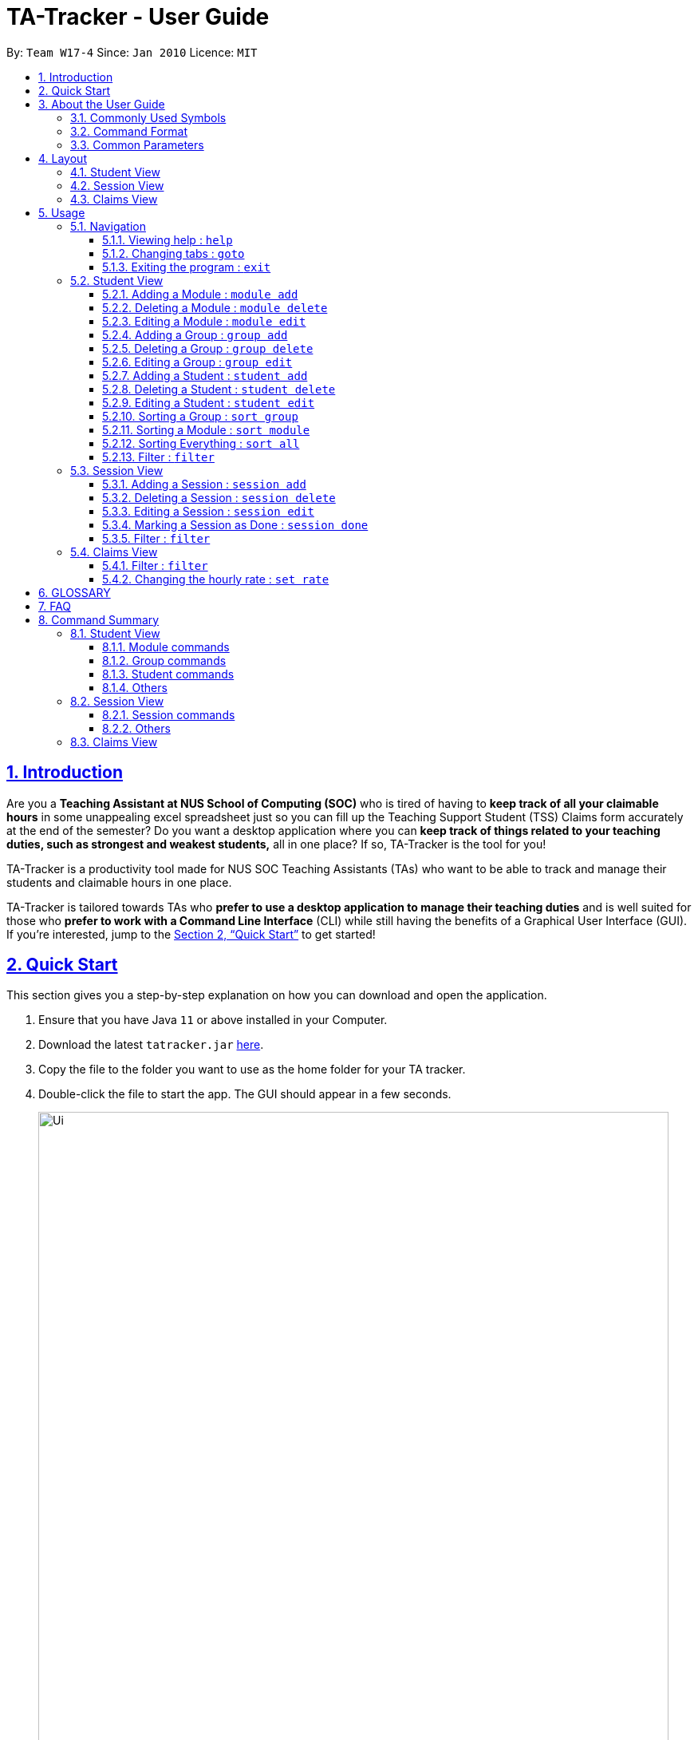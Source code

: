 = TA-Tracker - User Guide
:site-section: UserGuide
:toc:
:toc-title:
:toc-placement: preamble
:toclevels: 3
:sectnums:
:sectnumlevels: 4
:sectlinks:
:sectanchors:
:imagesDir: images
:stylesDir: stylesheets
:xrefstyle: full
:experimental:
ifdef::env-github[]
:tip-caption: :bulb:
:note-caption: :information_source:
endif::[]
:repoURL: https://github.com/AY1920S2-CS2103T-W17-4/main/

By: `Team W17-4`      Since: `Jan 2010`      Licence: `MIT`

== Introduction

Are you a *Teaching Assistant at NUS School of Computing (SOC)* who is tired of having to *keep
track of all your claimable hours* in some unappealing excel spreadsheet just so you
can fill up the Teaching Support Student (TSS) Claims form accurately at the end of the semester?
Do you want a desktop application where you can *keep track of things related to your teaching duties,
such as strongest and weakest students,* all in one place? If so, TA-Tracker is the tool for you!

TA-Tracker is a productivity tool made for NUS SOC Teaching Assistants (TAs)
who want to be able to track and manage their students and claimable
hours in one place.

TA-Tracker is tailored towards TAs who *prefer to use a desktop application to
manage their teaching duties* and is well suited for those who *prefer to work with a Command
Line Interface* (CLI) while still having the benefits of a Graphical User Interface
(GUI). If you're interested, jump to the <<Quick Start>> to get started!

== Quick Start

This section gives you a step-by-step explanation on how you can download and open
the application.

.  Ensure that you have Java `11` or above installed in your Computer.
.  Download the latest `tatracker.jar` link:{repoURL}/releases[here].
.  Copy the file to the folder you want to use as the home folder for your TA tracker.
.  Double-click the file to start the app. The GUI should appear in a few seconds.

+
image::Ui.png[width="790"]
This is what the GUI looks like when the TA-Tracker is opened.
+
.  Type the command in the command box and press kbd:[Enter] to execute it. +
e.g. typing *`help`* and pressing kbd:[Enter] will open the help window.

.  Refer to <<Usage>> for details of each command.

NOTE: TA-Tracker data is saved periodically so you don't have to worry about saving
your data manually.

== About the User Guide
This User Guide introduces you to TA-Tracker's features and shows you how you can use
the TA-Tracker to make your life as a Teaching Assistant easier.

=== Commonly Used Symbols
This section shows you the symbols commonly used in the User Guide.

[NOTE]
====
This symbol indicates that there is something that you should take note of.
====

[TIP]
====
This symbol indicates that a tip is being mentioned.
====

[CAUTION]
====
This symbol indicates that there is something you should be careful to avoid.
====

=== Command Format

All the commands written in the user guide follow some rules that have been mentioned
below. This will help you better understand how to use the commands.

[width="%",cols="<20%,<40,options="header",]
|=======================================================================
| Rule | Examples

| Words in `UPPER_CASE` are the parameters to be supplied by the user. | In
`student add n/NAME`, `NAME` is a parameter which can be used as `student add n/John Doe`.

| Items in square brackets are optional. | `n/NAME [t/TAG]` can be used as
`n/John Doe t/Fast learner` or as `n/John Doe`.

| Items with `…`​ after them can be used multiple times or none at all. |

- Left Empty: `t/` (i.e. 0 times)

- Used one time: `t/friend` (i.e. once)

- Used multiple times: `t/friend t/family` (i.e. 2 times).

| If you use a prefix without `...` mentioned multiple times, TA-Tracker only will accept
the last instance of the prefix. | In the command `module add m/CS2103T n/SE n/Software Engineering` ,
a module with the module code `CS2013T` and name `Software Engineering` will be created.

| If you separate the the prefix letter and `/` while writing a command, TA-Tracker
will not recognise the prefix. | In the command `module add m/CS2103T
n /Software Engineering` , TA-Tracker doesn't recognise `n /` to be the same
as `n/` and you'll get an error message saying that the command format used is wrong.

| Parameters can be in any order. | If the command specifies `n/NAME p/PHONE_NUMBER`,
`p/PHONE_NUMBER n/NAME` is also acceptable.

|=======================================================================

=== Common Parameters

This section lists and explains what the parameters commonly used in the commands mean.

[width="%",cols="<20%,<40,<40,options="header",]
|=======================================================================
|Parameter | Explanation | Examples

| `TAB_NAME` | This refers to the different tab names. |

*student* - to indicate the *Student View*

*session* - to indicate the *Session View*

*claims* - to indicate the *Claims View*

|`INDEX` | Indicates the position of an item in a list | *1* - refers to the
first item in a list

| `MATRIC_NUMBER` | Refers to the matriculation number of a student.

It must start with an A, have 7 numbers in between and end with an alphabet.

| *A0123456X*

|`MOD_CODE` | Refers to the unique code given to the module.

You can personalise this and give it your own code. However, we recommend you
use the module's official code.

| *CS2103T*

| `NAME` | Depending on the command, this could either refer to the student's name
or the module's name. | *John Doe* or *Software Engineering*

| `GROUP_CODE` | Refers to the unique code given to the group.

You can personalise this and create your own code. However, we recommend that you use
the group's official code assigned by SoC | *G06*

| `NEW_GROUP_CODE` | Refers to the new group code of a group when you edit a group.
| *G05*

| `GROUP_TYPE` | Refers to the group type. | *lab*, *tutorial*, *recitation* or *other*

| `NEW_GROUP_TYPE` | Refers to the new group type you want a group to be. | *lab*, *tutorial*,
*recitation* or *other*

| `SORT_TYPE` | Refers to how you want to sort the *Student View*. |

*alpha*, *alphabetical* or *alphabetically* to sort alphabetically.

*rating asc* to sort by rating in ascending order.

*rating desc* to sort by rating in descending order.

*matric* to sort by matriculation number.

| `SESSION_TYPE` | Refers to the type of session. |
*consult* - consultation

*tutorial* - tutorial

*lab* - lab

*grading* - grading assignments, projects or assessments

*prep* - class preparation

*todo* - other tasks and notes

|`NOTES` | Refers to any extra description | *This time was spent correcting 40 assignments...*

| `START` | Indicates the starting time. Must be in the `HH:mm` format. | *10:42*

| `END` | Indicates the ending time. Must be in the `HH:mm` format. | *11:42*

| `DATE` | Indicates the date of a session. Must be in the `yyyy-MM-dd` format. | *2020-06-20*

| `WEEK`| Indicates the recurring period of sessions. | *1*

| `->` | Indicates that the command has more parameters than specified.

These missing parameters will be stated in a later section of the guide. |

| `./` | Indicates the presence of a tag that will be specified in a late section of the guide. |
|=======================================================================

[[Layout]]
== Layout
This is a brief overview of the layout of the TA-Tracker. The TA-Tracker is divided
into three different views - the *Student View*, the *Session View* and the *Claims View*.
Each of the views correspond to their following `tab` header.

When you enter a new command, you will be automatically switched to the relevant `tab`
so that you can instantly see the command results. The tab will also be highlighted in
orange.

[NOTE]
====
* You can click on a `tab` header to change the currently shown *View*. The new `tab`
will be highlighted in blue.

* The `tab` that you were switched to when you enter commands will remain highlighted
in orange even if you click on other tabs. That way, it is easier for you to remember
where you last made changes to TA-Tracker.

* You may notice that the orange and blue highlights for the `tab` headers are not
horizontally aligned.This is to prevent the highlights from overlapping each other,
allowing you to see them better.
====

=== Student View
Under the `student tab`, the *Student View* is used to show you the students that you're teaching. The students
have been categorised according to the *module* and *group* they belong to. The *Student View* has been divided into
three columns.

. The first column shows you a list of all the modules that you are a teaching
assistant for.

. The second column shows you a list of all groups that you're a teaching assistant for
in a module of your choice.
If you haven't chosen anything, you will be shown the groups of the module
in the first index in the list of modules by default.

. The third column shows you a list of all students in the group of your choice. If you
haven't chosen anything, you will be shown the students of the group in the
first index in the list of groups by default.

The purpose of the *Student View* is to help you keep track a of your students. It will
show you information such as:

* `NAME`: student name
* `MATRIC_NUMBER`: matriculation number
* `RATING`: ratings you have given the student, represented by stars (on a scale from 1 - 5)
* `EMAIL` and `PHONE`: contact details
* `TAG`: any additional information you have about the student

=== Session View
Under the `session tab`, the *Session View* contains a list of the upcoming sessions
that you haven't done yet.

The sessions are automatically sorted by date.

The purpose of the *Session View* is to help you keep track a of your upcoming teaching.
duties. It will show you information such as:

* `SESSION_TYPE`: the type of session
* `DATE`: the date that the session will occur on
* `START` and `END`: the start time and end time of the session
* `MODULE`: the module that the session is under
* `NOTES`: any additional information
* `WEEK`: the recurring period of the session

=== Claims View
Under the `claims tab`, the *Claims View* contains a list of all the claimable teaching
duties you have completed so far.

The purpose of this view is to allow a you to keep track of all your claims so
you can easily enter it into the TSS claims form at the end of the semester.

The claims under this tab can be filtered by module code to enable you to easily see
what claims to submit for each of the modules you teach. The *Claims View* has been
divided into two columns.

. The first column shows you a list of all the modules that you are a teaching
assistant for.

. The second column shows you a list of all the sessions that have been marked as done.

[[Usage]]
== Usage
You can interact with TA-Tracker using `CLI` commands!

[NOTE]
====
As you type a command:

* *valid inputs* will be highlighted in `green`
* *invalid inputs* will be highlighted in `red`

By *default* the font colour is `white`. You will see this colour when you use whitespaces between words in your input.
====

[NOTE]
====
You will also see some helpful information when you are typing out a command:

* *The command usage* will be appear when you `_first type the command word_`, and after `_every two whitespaces_`.
* *The first invalid prefix* of your commands will be indicated.
====

=== Navigation

==== Viewing help : `help`

You can open the help window with this command.

Format: `help`

==== Changing tabs : `goto`

You can switch to different tabs with this command.

Format: `goto TAB_NAME`

[NOTE]
====
* You cannot go to a tab which does not exist in TA-Tracker
====

====
Example:

`goto student`

This command will take you to the student tab.

====


==== Exiting the program : `exit`

You can exit the program with this command.

Format: `exit`

=== Student View

This section explains all the commands you can use in the *Student View*.

[[AddModule]]
==== Adding a Module : `module add`

You can use this command to add a new module to the TA-Tracker.

When a new module is created, the *Student View* will show the groups
and students of the new module. (Initially, a new module doesn't have any students or
groups till you add some).
If you were on a different tab, you will automatically be switched to the student tab.

Format: `module add m/MOD_CODE n/NAME`

[NOTE]
====
* You can't have two modules with the same module code in the TA-Tracker.

* MOD_CODE and MOD_NAME can't be an empty string or a sequence of spaces.

* You can give a module your own custom MOD_CODE or NAME if you find it easier
to remember. However,  we recommend you use the official
module code and name for it.

* If the module name or module code are very long, you can increase the width of
the module name list by dragging the edge with your cursor. However, we suggest not
giving the modules long codes or long names. The standard official names are usually
of a good length.

====

[TIP]
====
* You can't edit the `MOD_CODE` once the module has been created, so do take
care to ensure that the code is correct.
====

====
Examples:

* `module add m/CS2103 n/Software Engineering`
+
This will add a module with the module code `CS2103` and name `Software Engineering`
to the TA-Tracker.
====

[[DeleteModule]]
==== Deleting a Module : `module delete`

You can use this command to delete a module from the TA-Tracker.

When you delete a module, all groups, students and sessions associated with
the module will also be deleted.

When a module is deleted, the *Student View* will go back to its default
setting. That is, you will see the details of the first group in the first module of
the TA-Tracker.
If you were on a different tab, you will automatically be switched to the student tab.

Format: `module delete m/MOD_CODE`

[NOTE]
====
* You cannot delete a module that doesn't exist.
====

====
Examples:

* `module delete m/CS2103`
+
This will delete the module with the module code `CS2103` from the TA-Tracker.
====

[[EditModule]]
==== Editing a Module : `module edit`

You can use this command to edit a module's name in the TA-Tracker.

When a module is edited, the *Student View* will show the groups of the edited module and
the students of the first group of the edited module. If you were on a different tab,
you will automatically be switched to the student tab.

Format: `module edit m/MOD_CODE n/NEW NAME`

[NOTE]
====
* You can only use this command to change the name of the module. The module
code can't be changed.

* Editing a module doesn't affect the students and
groups inside the module.

* MOD_NAME can't be an empty string or a sequence of spaces.

* You cannot edit a module that doesn't exist.
====

====
Examples:

* `module edit m/CS2103 n/Software Engineering`
+
This will change the name of the module with module code `CS2103` to `Software Engineering`.
====

[[AddGroup]]
==== Adding a Group : `group add`

You can use this command to add a group to the TA-Tracker.

When a new group is created, the *Student View* will show the groups of the module
this new group belongs to and students of the new group.
If you were on a different tab, you will automatically be switched to the student tab.

Format: `group add g/GROUP_CODE m/MOD_CODE t/GROUP_TYPE`

[NOTE]
====
[horizontal]

* `MOD_CODE` here refers to the module code of the module you want to add the group to.

* You cannot add a group to a module that doesn't exist.

* The GROUP_CODE can't be an empty string or a sequences of spaces.

* You cannot add multiple groups with the same group code into the same module.

* You can give a group your own custom GROUP_CODE (ex: 10AMGROUP) if you find it easier
to remember. However,  we recommend you use the official
group code for it.
====

====
Examples:

* `group add g/G03 m/CS2103 t/tutorial`
+
This will add a group with the group code `G03`, which is a `tutorial`, inside the module that
has module code `CS2103`.
====

[[DeleteGroup]]
==== Deleting a Group : `group delete`

You can use this command to delete a group from the TA-Tracker.

When a group is deleted from the TA-Tracker, all students in the group are also deleted.

When a group is deleted, the *Student View* will show the details of the first group
of the module the group was deleted from.
If you were on a different tab, you will automatically be switched to the student tab.

Format: `group delete g/GROUP_CODE m/MOD_CODE`

[NOTE]
====
[horizontal]

* `MOD_CODE` here refers to the module code of the module that contains the group that
you want to delete.

* You can't delete a group from a module that doesn't exist.

* A group with the given group code must exist inside the module before you can delete it.
====

====
Examples:

* `group delete g/G03 m/CS2103`
+
This will delete the group with the group code `G03` from the module that
has module code `CS2103`.
====

[[EditGroup]]
==== Editing a Group : `group edit`

You can use this command to edit a group in the TA-Tracker.

This command can be used to change the group code and the group type of the group.
The students inside the group will remain intact.

When a group is edited, the *Student View* will show the groups in the module that
the edited group belongs to, as well as the students that belong to the edited group.
If you were on a different tab, you will automatically be switched to the student tab.

Format: `group edit g/GROUP_CODE m/MOD_CODE [ng/NEW_GROUP_CODE] [nt/NEW_GROUP_TYPE]`

[NOTE]
====
[horizontal]
* `MOD_CODE` here refers to the module code of the module that contains the group that
you want to edit.

* You can't edit a group inside a module that doesn't exist.

* You can't edit a group that doesn't exist.

* If you are changing the group code, the module shouldn't contain a group that has the
same group code as the new group code.

* While the `nt/` and `ng/` prefixes are optional, at least one of them must be mentioned.
====

====
Examples:

* `group edit g/G03 m/CS2103 nt/tutorial`
+
This will change the group type of the group with group code `G03`, inside the module with
module code `CS2103`, to be a `tutorial`.
====

[[AddStudent]]
==== Adding a Student : `student add`

You can use this command to add a new student to the TA-Tracker.

When a new student is added, the *Student View* will show that the new student
is added into the student list of the provided module group.
If you were on a different tab, you will automatically be switched to the student tab.

Format: `student add id/MATRIC_NUMBER n/NAME m/MOD_CODE g/GROUP_CODE
[e/EMAIL] [r/RATING] [t/TAG]…​`

[NOTE]
====
[horizontal]
* You cannot add a student to a module that does not exist in the TA-Tracker.

* You cannot add a student to a group that does not exist inside the given module.

* You cannot add multiple students with the same matric number inside the same module group.

* Student names are auto-capitalized. However, if the name includes a hyphen (-) with no
space after the hyphen, the second half of the name will not be capitalised.
====

====
Examples:

* `student add id/A0123456J n/Alice m/CS2103 g/G03`
+
This will add a student named Alice with the matriculation number `A0123456J`
inside group `G03` of the module `CS2103`.
====

[TIP]
====
[horizontal]
* You can use the rating feature to give your students participation marks.
* A student is given a default rating of 3/5 (average) if you do not specify a rating.
* You can either specify a rating in the add student
command or,
* you can later edit their rating by using the edit student command (details given below.)
====


[[DeleteStudent]]
==== Deleting a Student : `student delete`

You can use this command to delete a student from the TA-Tracker.

When a student is removed, the *Student View* will show that the student
is removed from the student list of the provided module group.
You will see an empty list if there are no more students inside the module group.
If you were on a different tab, you will automatically be switched to the student tab.

Format: `student delete id/MATRIC_NUMBER g/GROUP_CODE m/MOD_CODE`

[NOTE]
====
[horizontal]
* You cannot remove a student from a module that does not exist in the TA-Tracker.

* You cannot remove a student from a group that does not exist inside the given module.

* You cannot remove a student that does not exist inside the given module group.
====
====
Examples:

* `student delete id/A0123456J g/G03 m/CS2103`
+
Deletes the student with the matriculation number `A0123456J` from group `G03` of
the module `CS2103`.
====

[[EditStudent]]
==== Editing a Student : `student edit`

You can use this command to edit a student in the TA-Tracker.

When a student is edited, the *Student View* will show that the student has been
edited in the student list of the provided module group.
If you were on a different tab, you will automatically be switched to the student tab.

Format: `student edit id/MATRIC_NUMBER m/MOD_CODE g/GROUP_CODE
[n/NAME] [e/EMAIL] [r/RATING] [t/TAG]…​`

[NOTE]
====
[horizontal]
* You cannot edit a student in a module that does not exist in the TA-Tracker.

* You cannot edit a student in a group that does not exist inside the given module.

* You cannot edit a student that does not exist inside the given module group.

* You cannot edit a student's matriculation number

* You must edit the student with at least one of the optional fields.
====
[TIP]
====
[horizontal]
* If you edit the tags of a student, the new tags will replace the old tags.

* You can remove all tags from a student with an empty tag +
(i.e. typing `t/` without specifying any tags after it).
====
====
Examples:

* `student edit id/A0123456J g/G03 m/CS2103 p/91234567 e/johndoe@example.com`
+
Edits the student with the matriculation number `A0123456J` to have:

** The new phone number `91234567`
** The new email address `johndoe@example.com`

* `student edit A9876543K n/Betsy Crower t/`
+
Edits student with the matriculation number `A9876543K` to have:

** The new name `Betsy Crower`
** All existing tags removed
====

[[Sort]]
==== Sorting a Group : `sort group`

You can use this command to chose how you want to sort your students in a specific group.
The students will be sorted according to your specified `SORT_TYPE`.

The *Student View* will show you the students inside the group that you have sorted.
If you were on a different tab, you will automatically be switched to the student tab.

Format: `sort group g/GROUP_CODE m/MOD_CODE t/SORT_TYPE`

[NOTE]
====
[horizontal]
* You cannot sort a group inside a module that doesn't exist.

* You cannot sort a group that doesn't exist.

* To sort alphabetically you can use the following to indicate sort type:
** `alphabetically`
** `alphabetical`
** `alpha`

* To sort by matriculation number, sort type must be `matric`.

* To sort by rating in ascending order, sort type must be `rating asc`.

* To sort by rating in descending order, sort type must be `rating desc`.
====

====
Examples:

* `sort group g/G03 m/CS2103 t/alpha`
+
Sorts the student inside `G03` of module `CS2103` `alphabetically`.
====


==== Sorting a Module : `sort module`

You can use this command to chose how you want to sort your students in a specific module.
The students will be sorted according to your specified `SORT_TYPE`.

The *Student View* will show you the students inside the first group of the module
that you have sorted. If you want to view the other groups, you can use the `student filter`
command as explained later in this guide.
If you were on a different tab, you will automatically be switched to the student tab.

Format: `sort module m/MOD_CODE t/SORT_TYPE`

[NOTE]
====
[horizontal]
* You cannot sort a module that doesn't exist.

* To sort alphabetically you can use the following to indicate sort type:
** `alphabetically`
** `alphabetical`
** `alpha`

* To sort by matriculation number, sort type must be `matric`.

* To sort by rating in ascending order, sort type must be `rating asc`.

* To sort by rating in descending order, sort type must be `rating desc`.
====

====
Examples:

* `sort module m/CS2103 t/alpha`
+
Sorts all students inside all groups inside the module `CS2103` `alphabetically`.
====

==== Sorting Everything : `sort all`

You can use this command to chose how you want to sort all of your students.
The students will be sorted according to your specified `SORT_TYPE`.

The *Student View* will show you the students inside the first group of the  first module
in the TA-Tracker. If you want to view the other groups or modules, you can use the `student filter`
command as explained later in this guide.
If you were on a different tab, you will automatically be switched to the student tab.

Format: `sort all t/SORT_TYPE`

[NOTE]
====
[horizontal]
* To sort alphabetically you can use the following to indicate sort type:
** `alphabetically`
** `alphabetical`
** `alpha`

* To sort by matriculation number, sort type must be `matric`.

* To sort by rating in ascending order, sort type must be `rating asc`.

* To sort by rating in descending order, sort type must be `rating desc`.
====

====
Examples:

* `sort all t/alpha`
+
Sorts all students in all groups inside all modules `alphabetically`.
====

[[FilterStudent]]
==== Filter : `filter`

You can use this command to view the students in a particular group
and module.

You can filter the students in *Student View* in the following ways:

****
1. module code and group code `m/` `g/`
2. module code `m/`
****

You will see the group with the specified `GROUP_CODE` and the module with the specified
`MOD_CODE` highlighted in the list.

You will automatically be switched to the student
tab as well, if you were currently on a different tab.

Format: `student filter [m/MOD_CODE] g/GROUP_CODE`
[NOTE]
====
[horizontal]
* Using both module code and group code will show you the students
inside the group with the given group code.

* The group must belong to the module specified
by the module code.
====
====
Examples:

* `student filter m/cs2103t g/g06`
+
This will show you all students in module `CS2103T`, under group `G06`.
====

If you use just the module code, you will see:

* The first group of the module specified by the given module code highlighted

* All the students belonging to that group

* You can use this command when you want to see all the groups belonging to a
particular module.

Format: `student filter m/MOD_CODE`

====
Examples:

* `student filter m/cs2103t`
+
This shows you the students in the first group of the module `CS2103`
====

[NOTE]
====
[horizontal]
*Keywords are case-insensitive. e.g. `cs2103t` is the same as `CS2103T`*
====


=== Session View

This section explains the different commands that can be used in the *Session View*.

[[AddSession]]
==== Adding a Session : `session add`

You can use this command to add a new session.

The new session will be shown in the *Session View*, and will automatically
be marked as `not done`.

If you were on a different tab, you will automatically be switched to the session tab.

Format: `session add m/MOD_CODE [s/START] [e/END] [d/DATE] [w/WEEKS] [t/SESSION_TYPE] [n/NOTES]`


[TIP]
====
. If you want to create a session with the current date, start time and end time,
you can omit `s/START` , `e/END` and `d/DATE`.

. You can edit the end time `e/END` and other details later.

. If the session has a recurring period `[w/WEEKS]`, a new session with the updated date
and timing will be added to Session View when it is marked as done.

. You will find the recurring period `[w/WEEKS]` field handy for tasks that happen once every few weeks
such as your weekly lab sessions or fortnightly assignment grading.

====

====
Examples:

* `session add m/CS2103T s/14:00 e/16:00 d/2020-06-20 w/2 t/consultation n/with Alice and Bob`
+
Adds a new session with:

** `START_TIME` at 14:00 in `24hr` format
** `END_TIME` at 16:00 in `24hr` format
** `DATE` on 2020-06-20 in `yyyy-MM-dd` format
** `WEEK` recurring period of 2 weeks: Once this session has been marked as done, a new session will
be created with `DATE d/2020-07-04` (2 weeks later from the date of the original session)
** `MOD_CODE` of CS2103T
** `TYPE` consultation
** `NOTE` "with Alice and Bob"

====
==== Deleting a Session : `session delete`

You can use this command to delete a session at a specific index.

If you were on a different tab, you will automatically be switched to the session tab.

Format: `session delete INDEX`

[CAUTION]
====
[horizontal]
Do not confuse delete and done session commands.
====

====
Examples:

* `session delete 3`
+
This command deletes the third session in the *Session View*.
====

==== Editing a Session : `session edit`
You can use this command to edit a session in the TA-Tracker.

If you were on a different tab, you will automatically be switched to the session tab.

Format: `session edit INDEX [s/START_TIME] [e/END_TIME] [d/DATE] [w/RECUR]
[m/MODULE] [t/SESSION_TYPE] [n/NOTES]​`

[NOTE]
====
[horizontal]

* You must edit the session with at least one of the optional fields.
====
====
Examples:

* `edit 1 s/14:00 e/16:00 d/2020-02-19 m/CS3243 t/grading n/Location: PLAB 04`
+
Edits the session at index 1 to have:

** The new `START_TIME` at 14:00
** The new `END_TIME` at 16:00
** The new `DATE` on 2020-02-19 in `yyyy-MM-dd` format
** The new `MOD_CODE` CS3243
** The new `TYPE` grading
** The new `NOTE` "Location: PLAB04"
====

==== Marking a Session as Done : `session done`

You can use this command to mark a session as done.

The session marked done will be removed from the *Session View* and
will automatically appear as a new claim in the *Claims View*.
If the session marked done has a recurring period, a new session with the updated date
and timing will be added to Session View.

If you were on a different tab, you will automatically be switched to the claims tab.

Format: `session done INDEX`

Marks the session with the given unique index as done.

====
Examples:

* `session done 25` +
This will mark the 25th session in the *Session View* as done.
====

==== Filter : `filter`

You can use this command to filter the sessions in the *Session View*.

You can filter the sessions in the following ways:

* `MOD_CODE` - filtering by module code will show you only the sessions affiliated
with that module.

* `SESSION_TYPE` - filtering by session type will show you only the sessions with the specified type

* `DATE` - filtering by a date will show you only the sessions on that date.

The keyword is case-insensitive.

When you execute a new filter command, any previous filters applied on the sessions will
be removed and only the filters from the latest command will be applied on the sessions
list.

If you were on a different tab, you will automatically be switched to the session tab.

Format: `session filter [m/MOD_CODE] [t/SESSION_TYPE] [d/DATE]`

====
Example:

* `session filter m/CS2103T`
+
All sessions in the *Session View* with module code `CS2103T` are displayed.

* `session filter m/CS2030T t/tutorial d/2020-03-20`
+
All sessions in the *Session View* that take place on `2020-03-20`, with module code  `CS2103T`,
session type  ‘Tutorial` will be shown.
====

=== Claims View

==== Filter : `filter`

You can use this command to filters sessions in the *Claims View* by the module code.

You will see the module with the specified `MOD_CODE` highlighted in the list.

All completed sessions with matching module code are displayed. Keyword is case-insensitive.

Format: `claims filter [m/MOD_CODE]`

====
Example:

* `claims filter m/CS2103T`
+
All sessions in the *Claims View* with module code `CS2103T` are displayed.
====

==== Changing the hourly rate : `set rate`

Sets the hourly rate for the total income and claim computation.

Format: `setrate RATE`

[NOTE]
====
* If you don't specify a rate, it is set at 40$ by default.
* AMOUNT is the amount you want to change the hourly rate to, this value will be used to calulate the
`Total Earnings` label in the `Claims Tab` as well as the `Statistics Window`.
* To specify in exact dollars, you can write it as just the number (example: 20).
* To specify in exact dollars and cents, write it as a decimal up to 2 decimal places (example: 20.05).
====

Examples:

* `setrate 25` +
Sets the current hourly rate to 25$.

== GLOSSARY

[width="%",cols="<20%,<40,<40,options="header",]
|=======================================================================
|Term | Explanation | Examples

| TSS Claims Form | This refers the claims form that Teaching Assistants
at NUS School of Computing have to fill up at the end of each semester to claim money
for the tasks they have completed. |

| TA | This is the short form for `Teaching Assistant. |

| SOC or SoC | This is the short form for School of Computing. |

| CLI | This is the short form for Command Line Interface. It processes commands to
TA-Tracker in the form of lines of text |

| GUI | This is the short form for Graphical User Interface. It is a form of user interface
that allows users to interact with electronic devices through graphical icons |

| Index | This refers to the position of an item on a list. | Index of 1 refers to the first
item in a list.

| Matric Number | This refers to a student's matriculation number. | A0123456X

| Group | The is the general term given to a group of students a TA teaches. |
lab , tutorial , recitation

| TAT | This is the short form of TA-Tracker. |

| NUS | This is the short form of National Univeristy of Singapore. |

| Module | Refers to one of the academic courses in NUS. |

| Tutorial | A tutorial is a regular meeting between a tutor and one or several
students, for discussion of a subject that is being studied.  |

|=======================================================================


== FAQ

*Q*: How can I transfer my data to another Computer? +
*A*: You can do so by first installing the app in another computer. You can then replace
the empty data file it creates with the data file of your previous TA-Tracker folder.

== Command Summary

=== Student View

==== Module commands
* *Add Module:* `module add m/MOD_CODE n/NAME`
* *Delete Module:* `module delete m/MOD_CODE`

==== Group commands
* *Add Group:* `group add g/GROUP_CODE m/MOD_CODE t/GROUP_TYPE`
* *Edit Group:* `group edit g/GROUP_CODE m/MOD_CODE [ng/NEW_GROUP_CODE] [nt/NEW_GROUP_TYPE]
* *Delete Group:* `group delete g/GROUP_CODE m/MOD_CODE`

==== Student commands
* *Add Student:* `student add id/MATRIC_NUMBER n/NAME m/MOD_CODE g/GROUP_CODE
[e/EMAIL] [r/RATING] [t/TAG]…​`
* *Delete Student:* `student delete id/MATRIC_NUMBER m/MOD_CODE g/GROUP_CODE`
* *Edit Student:* `student add id/MATRIC_NUMBER m/MOD_CODE g/GROUP_CODE [n/NAME]
[e/EMAIL] [r/RATING] [t/TAG]…​`

==== Others
* *Sorting a Group:* `sort group g/GROUP_CODE m/MOD_CODE t/SORT_TYPE`
* *Sorting a Module:* `sort module m/MOD_CODE t/SORT_TYPE`
* *Sorting All Modules:* `sort all t/SORT_TYPE`
* *Filter:* `student filter m/MOD_CODE [g/GROUP_CODE]`

=== Session View

==== Session commands
* *Add Session:* `session add m/MOD_CODE [s/START] [e/END] [d/DATE] [w/WEEK] [t/SESSION_TYPE] [n/NOTES]`
* *Delete Session:* `session delete INDEX`
* *Edit Session:* `session edit INDEX [s/START_TIME] [e/END_TIME] [d/DATE] [w/RECUR] [m/MODULE] [t/SESSION_TYPE] [n/NOTES]`
* *Mark as Done:* `session done INDEX`

==== Others
* *Filter:* `session filter [d/DATE]  [m/MOD_CODE] [t/SESSION_TYPE]`

=== Claims View
* *Set Rate:* `setrate RATE`
* *Filter:* `claims filter m/MOD_CODE`
